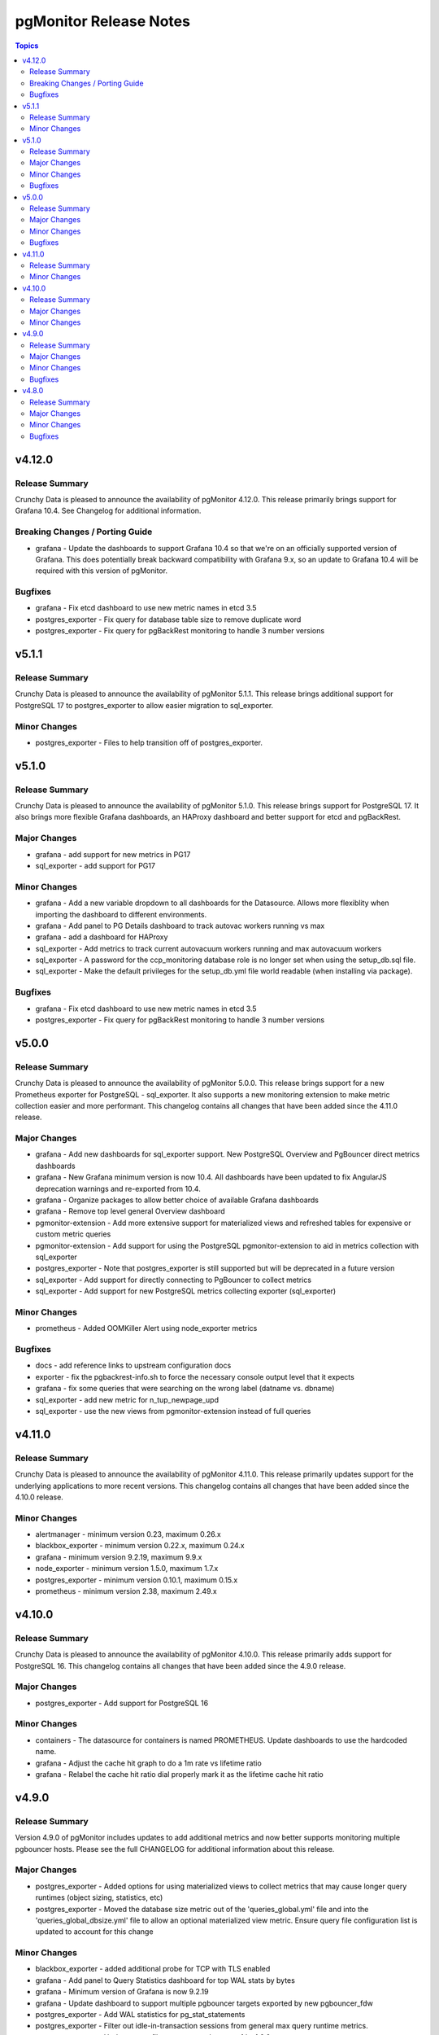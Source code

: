 =======================
pgMonitor Release Notes
=======================

.. contents:: Topics

v4.12.0
=======

Release Summary
---------------

Crunchy Data is pleased to announce the availability of pgMonitor 4.12.0. This release primarily brings support for Grafana 10.4. See Changelog for additional information.

Breaking Changes / Porting Guide
--------------------------------

- grafana - Update the dashboards to support Grafana 10.4 so that we're on an officially supported version of Grafana. This does potentially break backward compatibility with Grafana 9.x, so an update to Grafana 10.4 will be required with this version of pgMonitor.

Bugfixes
--------

- grafana - Fix etcd dashboard to use new metric names in etcd 3.5
- postgres_exporter - Fix query for database table size to remove duplicate word
- postgres_exporter - Fix query for pgBackRest monitoring to handle 3 number versions


v5.1.1
======

Release Summary
---------------

Crunchy Data is pleased to announce the availability of pgMonitor 5.1.1. This release brings additional support for PostgreSQL 17 to postgres_exporter to allow easier migration to sql_exporter.

Minor Changes
-------------

- postgres_exporter - Files to help transition off of postgres_exporter.

v5.1.0
======

Release Summary
---------------

Crunchy Data is pleased to announce the availability of pgMonitor 5.1.0. This release brings support for PostgreSQL 17. It also brings more flexible Grafana dashboards, an HAProxy dashboard and better support for etcd and pgBackRest.


Major Changes
-------------

- grafana - add support for new metrics in PG17
- sql_exporter - add support for PG17

Minor Changes
-------------

- grafana - Add a new variable dropdown to all dashboards for the Datasource. Allows more flexiblity when importing the dashboard to different environments.
- grafana - Add panel to PG Details dashboard to track autovac workers running vs max
- grafana - add a dashboard for HAProxy
- sql_exporter -  Add metrics to track current autovacuum workers running and max autovacuum workers
- sql_exporter - A password for the ccp_monitoring database role is no longer set when using the setup_db.sql file.
- sql_exporter - Make the default privileges for the setup_db.yml file world readable (when installing via package).

Bugfixes
--------

- grafana - Fix etcd dashboard to use new metric names in etcd 3.5
- postgres_exporter - Fix query for pgBackRest monitoring to handle 3 number versions

v5.0.0
======

Release Summary
---------------

Crunchy Data is pleased to announce the availability of pgMonitor 5.0.0. This release brings support for a new Prometheus exporter for PostgreSQL - sql_exporter. It also supports a new monitoring extension to make metric collection easier and more performant. This changelog contains all changes that have been added since the 4.11.0 release.

Major Changes
-------------

- grafana - Add new dashboards for sql_exporter support. New PostgreSQL Overview and PgBouncer direct metrics dashboards
- grafana - New Grafana minimum version is now 10.4. All dashboards have been updated to fix AngularJS deprecation warnings and re-exported from 10.4.
- grafana - Organize packages to allow better choice of available Grafana dashboards
- grafana - Remove top level general Overview dashboard
- pgmonitor-extension - Add more extensive support for materialized views and refreshed tables for expensive or custom metric queries
- pgmonitor-extension - Add support for using the PostgreSQL pgmonitor-extension to aid in metrics collection with sql_exporter
- postgres_exporter - Note that postgres_exporter is still supported but will be deprecated in a future version
- sql_exporter - Add support for directly connecting to PgBouncer to collect metrics
- sql_exporter - Add support for new PostgreSQL metrics collecting exporter (sql_exporter)

Minor Changes
-------------

- prometheus - Added OOMKiller Alert using node_exporter metrics

Bugfixes
--------

- docs - add reference links to upstream configuration docs
- exporter - fix the pgbackrest-info.sh to force the necessary console output level that it expects
- grafana - fix some queries that were searching on the wrong label (datname vs. dbname)
- sql_exporter - add new metric for n_tup_newpage_upd
- sql_exporter - use the new views from pgmonitor-extension instead of full queries

v4.11.0
=======

Release Summary
---------------

Crunchy Data is pleased to announce the availability of pgMonitor 4.11.0. This release primarily updates support for the underlying applications to more recent versions. This changelog contains all changes that have been added since the 4.10.0 release.

Minor Changes
-------------

- alertmanager - minimum version 0.23, maximum 0.26.x
- blackbox_exporter - minimum version 0.22.x, maximum 0.24.x
- grafana - minimum version 9.2.19, maximum 9.9.x
- node_exporter - minimum version 1.5.0, maximum 1.7.x
- postgres_exporter - minimum version 0.10.1, maximum 0.15.x
- prometheus - minimum version 2.38, maximum 2.49.x

v4.10.0
=======

Release Summary
---------------

Crunchy Data is pleased to announce the availability of pgMonitor 4.10.0. This release primarily adds support for PostgreSQL 16. This changelog contains all changes that have been added since the 4.9.0 release.

Major Changes
-------------

- postgres_exporter - Add support for PostgreSQL 16

Minor Changes
-------------

- containers - The datasource for containers is named PROMETHEUS. Update dashboards to use the hardcoded name.
- grafana - Adjust the cache hit graph to do a 1m rate vs lifetime ratio
- grafana - Relabel the cache hit ratio dial properly mark it as the lifetime cache hit ratio

v4.9.0
======

Release Summary
---------------

Version 4.9.0 of pgMonitor includes updates to add additional metrics and now better supports monitoring multiple pgbouncer hosts. Please see the full CHANGELOG for additional information about this release.

Major Changes
-------------

- postgres_exporter - Added options for using materialized views to collect metrics that may cause longer query runtimes (object sizing, statistics, etc)
- postgres_exporter - Moved the database size metric out of the 'queries_global.yml' file and into the 'queries_global_dbsize.yml' file to allow an optional materialized view metric. Ensure query file configuration list is updated to account for this change

Minor Changes
-------------

- blackbox_exporter -  added additional probe for TCP with TLS enabled
- grafana - Add panel to Query Statistics dashboard for top WAL stats by bytes
- grafana - Minimum version of Grafana is now 9.2.19
- grafana - Update dashboard to support multiple pgbouncer targets exported by new pgbouncer_fdw
- postgres_exporter - Add WAL statistics for pg_stat_statements
- postgres_exporter - Filter out idle-in-transaction sessions from general max query runtime metrics.
- postgres_exporter - Update query file to support pgbouncer_fdw 1.0.0
- prometheus - Add alert for cases where a PostgreSQL cluster does not have an instance that is the leader/primary
- prometheus - Allow node_exporter's load alert to be based on the CPU count. Allows lowering of default thresholds and more accurate alerting
- prometheus - Enable the PGDataChecksum alert by default for PG12+
- prometheus - Update the example files to provide better guidance on proper configuration
- prometheus - added additional job example to scan TCP probes with TLS

Bugfixes
--------

- grafana - fixed dashboard links that broke when Grafana removed support for the `/dashboard/db/:slug` endpoint in v8

v4.8.0
======

Release Summary
---------------

Version 4.8.0 of pgMonitor includes support for PostgreSQL 15. Please see the CHANGELOG for additional information about this release.

Major Changes
-------------

- pg15 - Update to support PostgreSQL 15 (https://github.com/CrunchyData/pgmonitor/issues/296)

Minor Changes
-------------

- jit - Disable JIT for the ccp_monitoring user to avoid memory leak issues (https://github.com/CrunchyData/pgmonitor/issues/295)
- prometheus - update prometheus sysconfig file to use up to date startup values (https://github.com/CrunchyData/pgmonitor/issues/293)

Bugfixes
--------

- postgres_exporter - fixed pgbackrest-info.sh script to account for old default pgBackRest config file not existing
- postgres_exporter - remove unnecessary $-escaping in the service file (https://github.com/CrunchyData/pgmonitor/issues/301)
- postgres_exporter - update global sysconfig file to have proper general queries file (https://github.com/CrunchyData/pgmonitor/issues/297)
